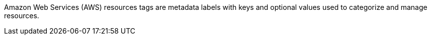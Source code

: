 Amazon Web Services (AWS) resources tags are metadata labels with keys and optional values used to categorize and manage resources.
